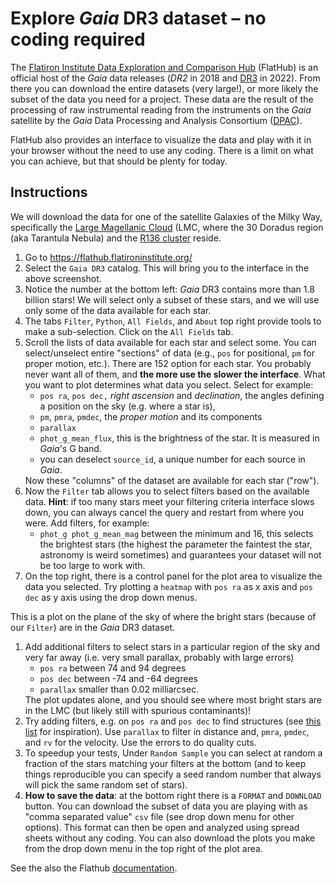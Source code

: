 #+author: [[mrenzo@flatironinstitute.org][Mathieu Renzo]]
* Explore /Gaia/ DR3 dataset -- no coding required

 The [[https://flathub.flatironinstitute.org/][Flatiron Institute Data Exploration and Comparison Hub]] (FlatHub)
 is an official host of the /Gaia/ data releases ([[(https://ui.adsabs.harvard.edu/abs/2018A%26A...616A...1G/abstract][DR2]] in 2018 and [[https://ui.adsabs.harvard.edu/abs/2022arXiv220800211G/abstract][DR3]] in
 2022). From there you can download the entire datasets (very large!),
 or more likely the subset of the data you need for a project. These
 data are the result of the processing of raw instrumental reading
 from the instruments on the /Gaia/ satellite by the /Gaia/ Data Processing and Analysis
 Consortium ([[https://www.cosmos.esa.int/web/gaia/dpac][DPAC]]).

 FlatHub also provides an interface to visualize the data and play
 with it in your browser without the need to use any coding. There is
 a limit on what you can achieve, but that should be plenty for today.

#+DOWNLOADED: screenshot @ 2023-05-25 15:22:05 :width 300px
[[file:.org_notes_figures/Playground_with_/Gaia/_DR3_data/2023-05-25_15-22-05_screenshot.png]]

** Instructions

 We will download the data for one of the satellite Galaxies of the
 Milky Way, specifically the [[https://en.wikipedia.org/wiki/Large_Magellanic_Cloud][Large Magellanic Cloud]] (LMC, where the 30
 Doradus region (aka Tarantula Nebula) and the [[https://en.wikipedia.org/wiki/R136][R136 cluster]] reside.

 1. Go to https://flathub.flatironinstitute.org/
 2. Select the =Gaia DR3= catalog. This will bring you to the interface
    in the above screenshot.
 3. Notice the number at the bottom left: /Gaia/ DR3 contains more than
    1.8 billion stars! We will select only a subset of these stars,
    and we will use only some of the data available for each star.
 4. The tabs =Filter=, =Python=, =All Fields=, and =About= top right provide
    tools to make a sub-selection. Click on the =All Fields= tab.
 5. Scroll the lists of data available for each star and select some.
    You can select/unselect entire "sections" of data (e.g., =pos= for
    positional, =pm= for proper motion, etc.). There are 152 option for
    each star. You probably never want all of them, and *the more use
    the slower the interface*. What you want to plot determines what
    data you select. Select for example:
    - =pos ra=, =pos dec,= /right ascension/ and /declination/, the angles defining a position on the sky (e.g. where a star is),
    - =pm=, =pmra=, =pmdec=, the /proper motion/ and its components
    - =parallax=
    - =phot_g_mean_flux=, this is the brightness of the star. It is
      measured in /Gaia/'s G band.
    - you can deselect =source_id=, a unique number for each source in
      /Gaia/.
    Now these "columns" of the dataset are available for each star ("row").
 6. Now the =Filter= tab allows you to select filters based on the
    available data. *Hint*: if too many stars meet your filtering
    criteria interface slows down, you can always cancel the query and
    restart from where you were. Add filters, for example:
    - =phot_g phot_g_mean_mag= between the minimum and 16, this selects
      the brightest stars (the highest the parameter the faintest the
      star, astronomy is weird sometimes) and guarantees your dataset
      will not be too large to work with.
 7. On the top right, there is a control panel for the plot area
    to visualize the data you selected. Try plotting a =heatmap= with
    =pos ra= as x axis and =pos dec= as y axis using the drop down menus.

#+DOWNLOADED: screenshot @ 2023-05-28 20:17:30
[[file:.org_notes_figures/Explore_/Gaia/_DR3_dataset_--_no_coding_required/2023-05-28_20-17-30_screenshot.png]]


    This is a plot on the plane of the sky of where the bright stars
    (because of our =Filter=) are in the /Gaia/ DR3 dataset.
 8. Add additional filters to select stars in a particular region of
     the sky and very far away (i.e. very small parallax, probably
     with large errors)
    - =pos ra= between 74 and 94 degrees
    - =pos dec= between -74 and -64 degrees
    - =parallax= smaller than 0.02 milliarcsec.
    The plot updates alone, and you should see where most bright stars
    are in the LMC (but likely still with spurious contaminants)!
 8. Try adding filters, e.g. on =pos ra= and =pos dec= to find structures
    (see [[./playground/README.org][this list]] for inspiration). Use =parallax= to filter in
    distance and, =pmra=, =pmdec=, and =rv= for the velocity. Use the errors
    to do quality cuts.
 9. To speedup your tests, Under =Random Sample= you can select at
    random a fraction of the stars matching your filters at the bottom
    (and to keep things reproducible you can specify a seed random
    number that always will pick the same random set of stars).
 10. *How to save the data*: at the bottom right there is a =FORMAT= and
    =DOWNLOAD= button. You can download the subset of data you are
    playing with as "comma separated value" =csv= file (see drop down
    menu for other options). This format can then be open and analyzed
    using spread sheets without any coding. You can also download the
    plots you make from the drop down menu in the top right of the
     plot area.

 See the also the Flathub [[https://flathub.flatironinstitute.org/html/redoc][documentation]].
